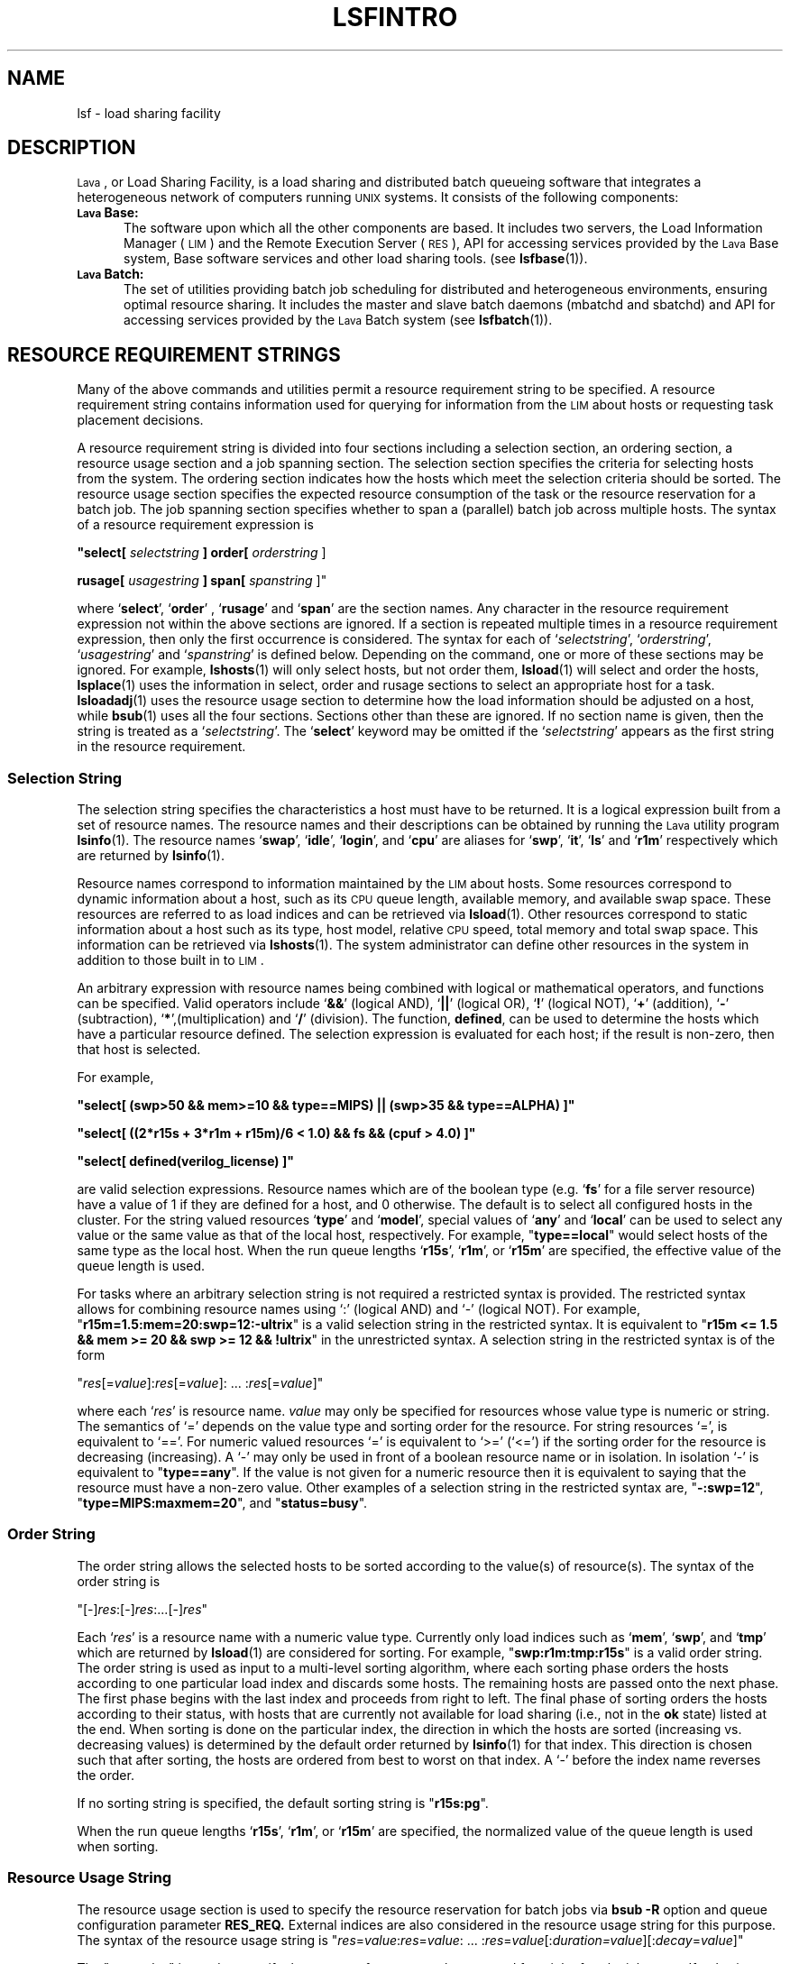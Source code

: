 .\" $Id: lsfintro.1,v 1.2 2007/08/01 20:36:25 bill Exp $
.ds ]W %
.ds ]L
.TH LSFINTRO 1 "1 August 1998"
.SH NAME
lsf \- load sharing facility
.SH DESCRIPTION
\s-1Lava\s0, or Load Sharing Facility,  is a load sharing and distributed batch
queueing software that integrates a heterogeneous network of computers running
\s-1UNIX\s0 systems.  It consists of the following components:
.TP 5
.B \s-1Lava\s0 Base:
The software upon which all the other components are
based.  It includes two servers, the Load Information Manager (\s-1LIM\s0) and
the Remote Execution Server (\s-1RES\s0),  API for accessing services
provided by the \s-1Lava\s0 Base system,
Base software services and other load sharing tools.  (see 
.BR lsfbase (1)).

.TP 5
.B \s-1Lava\s0 Batch: 
The set of utilities providing  batch
job scheduling for distributed and heterogeneous environments, ensuring
optimal resource sharing.  It includes the master and slave batch daemons
(mbatchd and sbatchd) and API for accessing services provided by
the \s-1Lava\s0 Batch system (see 
.BR lsfbatch (1)).

.SH RESOURCE REQUIREMENT STRINGS

Many of the above commands and utilities permit a resource requirement
string to be specified.  A resource requirement string contains information
used for querying for information from the \s-1LIM\s0 about hosts or
requesting task placement decisions.
.PP
A resource requirement string is divided into four sections including
a selection section, an ordering section, a resource usage section and
a job spanning section. The
selection section specifies the criteria for selecting hosts from the system.
The ordering section indicates how the hosts which meet the selection criteria
should be sorted. The resource usage section specifies the expected resource
consumption of the task or the resource reservation for a batch job.
The job spanning section specifies whether to span a (parallel) batch job 
across multiple hosts.
The syntax of a resource requirement expression is
.LP
\fB "select[ \fIselectstring\fB ] order[ \fIorderstring\fR ]
.LP
\fBrusage[ \fIusagestring\fB ] span[ \fIspanstring\fR ]"
.LP
where `\fBselect\fR', `\fBorder\fR' , `\fBrusage\fR' and `\fBspan\fR' are 
the section names.
Any character in the resource requirement expression not within the above
sections are ignored.  If a section is repeated multiple times in a resource
requirement expression, then only the first occurrence is considered.
The syntax for each of `\fIselectstring\fR', `\fIorderstring\fR',
`\fIusagestring\fR' and `\fIspanstring\fR' is defined below. Depending on 
the command, one or more of these sections may be ignored. For example,
.BR lshosts (1)
will only select hosts, but not order them,
.BR lsload (1)
will select and order the hosts,
.BR lsplace (1)
uses the information in select, order and rusage sections to select an 
appropriate host for a task.
.BR lsloadadj (1)
uses the resource usage section to determine how the load information
should be adjusted on a host, while
.BR bsub (1)
uses all the four sections.
Sections other than these are ignored. If no section name is given, then
the string is treated as a `\fIselectstring\fR'. The `\fBselect\fR'
keyword may be omitted if the `\fIselectstring\fR' appears as the first
string in the resource requirement.

.SS Selection String
.LP
The selection string specifies the characteristics a host must have to be returned.
It is a logical expression built from a set of resource names.
The resource names  and their descriptions can be obtained by running
the \s-1Lava\s0 utility program
.BR lsinfo (1).
The resource names `\fBswap\fR', `\fBidle\fR', `\fBlogin\fR', and
`\fBcpu\fR' are aliases for `\fBswp\fR', `\fBit\fR', `\fBls\fR' and
`\fBr1m\fR' respectively which are returned by
.BR lsinfo (1).
.PP
Resource names correspond to information maintained by the \s-1LIM\s0
about hosts. Some resources correspond to dynamic information
about a host, such as its \s-1CPU\s0 queue length, available memory, 
and available
swap space. These resources are referred to as load indices and can be
retrieved via
.BR lsload (1).
Other resources correspond to static information about a host such as its
type, host model, relative \s-1CPU\s0 speed, total memory and total swap space.
This information can be retrieved via
.BR lshosts (1).
The system administrator can define other resources in the system
in addition to those built in to \s-1LIM\s0.
.PP
An arbitrary expression with resource
names being combined with logical or mathematical operators, and functions
can be specified.
Valid operators include `\fB&&\fR' (logical AND), `\fB||\fR' (logical OR),
`\fB!\fR' (logical NOT), `\fB+\fR' (addition), `\fB-\fR' (subtraction),
`\fB*\fR',(multiplication) and `\fB/\fR' (division).
The function, \fBdefined\fR, can be used to determine the hosts which have
a particular resource defined.  
The selection expression is evaluated for each host; if the result
is non-zero, then that host is selected.

For example,
.LP
 \fB"select[ (swp>50 && mem>=10 && type==MIPS) || (swp>35 && type==ALPHA) ]"\fR
.LP
 \fB"select[ ((2*r15s + 3*r1m + r15m)/6 < 1.0) && \!fs && (cpuf > 4.0) ]"\fR
.LP
 \fB"select[ defined(verilog_license) ]"\fR

are valid selection expressions. Resource names which are of the boolean
type (e.g. `\fBfs\fR' for a file server resource) have a value of
1 if they are defined for a host, and 0 otherwise. The default is to
select all configured hosts in the cluster.  For the string valued resources
`\fBtype\fR' and `\fBmodel\fR', special values of `\fBany\fR' and
`\fBlocal\fR' can be used to select any value or the same value as that of
the local host, respectively. For example, "\fBtype==local\fR" would select
hosts of the same type as the local host.
When the run queue lengths `\fBr15s\fR', `\fBr1m\fR', or 
`\fBr15m\fR' are specified, the effective value of the queue length is used.
.PP
For tasks where an arbitrary selection string is not required a restricted
syntax is provided. The restricted syntax allows for combining resource
names using `:' (logical AND) and `-' (logical NOT).
For example,
"\fBr15m=1.5:mem=20:swp=12:-ultrix\fR"
is a valid selection string in the restricted syntax. It is equivalent
to "\fBr15m <= 1.5 && mem >= 20 && swp >= 12 && !ultrix\fR" in the
unrestricted syntax.  A selection string in the restricted syntax is of
the form
.LP
"\fIres\fR[=\fIvalue\fR]:\fIres\fR[=\fIvalue\fR]: ... :\fIres\fR[=\fIvalue\fR]"
.LP
where each `\fIres\fR' is resource name. \fIvalue\fR may only be specified for
resources whose value type
is numeric or string. The semantics of `=' depends on the value type
and sorting order for the resource. For string resources `=', is equivalent
to `=='. For numeric valued resources `=' is equivalent to `>='  (`<=')
if the sorting order for the resource is decreasing (increasing).
A `-' may only be used in front of a boolean resource name or in
isolation. In isolation `-' is equivalent to "\fBtype==any\fR".
If the value is not given for a numeric resource then it is equivalent
to saying that the resource must have a non-zero value.
Other examples of a selection string in the restricted syntax are,
"\fB-:swp=12\fR", "\fBtype=MIPS:maxmem=20\fR", and
"\fBstatus=busy\fR".

.SS Order String
.LP
The order string allows the selected hosts to be sorted according to
the value(s) of resource(s). The syntax of the order string is
.LP
"[-]\fIres\fR:[-]\fIres\fR:...[-]\fIres\fR"
.LP
Each `\fIres\fR' is a resource name with
a numeric value type. Currently only load indices such as `\fBmem\fR',
`\fBswp\fR', and `\fBtmp\fR'  which are returned by
.BR lsload (1)
are considered for sorting.
For example, "\fBswp:r1m:tmp:r15s\fR" is a valid order string.
The order string is used as input to a multi-level sorting algorithm,
where each sorting phase orders the hosts according to one particular
load index and discards some hosts. The remaining hosts are passed onto the
next phase. The first phase begins with the last index and proceeds from
right to left. The final phase of sorting orders the hosts according to
their status, with hosts that are currently not available for load sharing
(i.e., not in the \fBok\fR state) listed at the end.
When sorting is done on the particular index, the direction in which the
hosts are sorted (increasing vs. decreasing values) is determined by the
default order returned by
.BR lsinfo (1)
for that index. This direction is chosen such that after sorting, the
hosts are ordered from best to worst on that index.
A `-' before the index name reverses the order.
.PP
If no sorting string is specified, the default sorting string is
"\fBr15s:pg\fR".
.PP
When the run queue lengths `\fBr15s\fR', `\fBr1m\fR', or `\fBr15m\fR' are
specified, the normalized value of the queue length is used when sorting.

.SS Resource Usage String

The resource usage section is used to specify the resource reservation
for batch jobs via \fBbsub -R\fR
option and queue configuration parameter 
.BR RES_REQ.
External indices are also considered in the resource
usage string for this purpose.
The syntax of the resource usage string is
.Lp
"\fIres\fR=\fIvalue\fR:\fIres\fR=\fIvalue\fR: ... :\fIres\fR=\fIvalue\fR[:\fIduration=\fIvalue\fR][:\fIdecay\fR=\fIvalue\fR]"
.LP
The "\fIres\fR=\fIvalue\fR" is used to specify
the amount of resource to be reserved for a job after the job starts.
If \fIvalue\fR is not specified, the resource will not be reserved.
"\fIduration=value\fR" and "\fIdecay=value\fR" are optionally used to specify
how long the resource reservation will be in effect and how the reserved
amount of resource is decreased as the time passes.  "\fIduration\fR" and 
"\fIdecay\fR" are keywords.

The value of "\fIduration\fR" (in minutes) is
the time period within which the specified resources will be reserved.
The value can be specified in hours if followed by "h", e.g.,
"\fIduration=2h\fR".  If "\fIduration\fR" is not given,
the default is to reserve the total amount for the lifetime of the job.

A value of 1 for "\fIdecay\fR" indicates that the system should linearly
decrease the reserved amount over the duration.  A value of 0 causes
the total amount to be reserved for the entire duration or until the
job finishes.  All other values for "\fIdecay\fR" are not supported.
The "\fIdecay\fR" keyword is ignored if the duration is not specified.
The default value for "\fIdecay\fR" is 0.

.PP
For example, 
"\fIrusage[mem=50:duration=100:decay=1]\fR" will initially
reserve 50 MBytes of memory.  As the job runs, the
amount reserved amount will decrease
by 0.5 Mbytes each minute such that the reserved amount is 0 after
100 minutes.
.PP
The resource usage string is also used in adjusting the load
and for mapping tasks onto hosts during a placement decision (see
.BR lsplace (1)
and
.BR lsloadadj (1)).
External indices are not considered in the resource
usage string for this purpose.
The syntax of the resource usage string is
"\fIres\fR[=\fIvalue\fR]:\fIres\fR[=\fIvalue\fR]: ... :\fIres\fR[=\fIvalue\fR]"
where `\fIres\fR' is one of the
resources whose value is returned by
.BR lsload (1).
For example, "\fBr1m=0.5:mem=20:swp=40\fR" indicates that the task
is expected to increase the 1-minute run queue length by 0.5, consume
20 Mbytes of memory and 40 Mbytes of swap space. 
If no value is specified, the
task is assumed to be intensive in using that resource. In this case
no more than one task will be assigned to a host regardless of how
many \s-1CPU\s0s it has. 
.PP
The default resource usage for a task is assumed to be 
"\fBr15s=1.0:r1m=1.0:r15m=1.0\fR" which indicates a \s-1CPU\s0 intensive task
which consumes few other resources.
.PP

.SS Job Spanning String

This string specifies the locality of a parallel batch job.  Currently
only the following two cases are supported:  "\fIspan[hosts=1]\fR"
indicates that all the processors allocated to this job must be on the
same host, while "\fIspan[ptile=N]\fR" indicates that up \fIN\fR processor(s)
on each host should be allocated to the job.

.SH RUN QUEUE LENGTHS

The raw \s-1CPU\s0 queue length is collected by the \s-1LIM\s0 from the kernel of the
host operating system every 5 seconds. This number represents the total number 
of processes that are contending for the \s-1CPU\s0(s) on the host. 
The raw queue
length is averaged over 15 seconds, 1 minute, and 15 minutes to produce the
`\fBr15s\fR', `\fBr1m\fR', and `\fBr15m\fR' load indices, respectively. The raw
queue lengths can be viewed using 
.BR lsload (1).
.PP
In order to compare queue
lengths on hosts having different numbers of \s-1CPU\s0s and 
relative \s-1CPU\s0 speeds, two variations of the raw queue length are defined.
The effective queue length attempts to account for multiprocessor hosts
by considering the number of \s-1CPU\s0s. 
The effective queue length is calculated by taking the multiprocessor's
multitasking feature into consideration such that even if many of the
processors are busy, the host's effective queue length may appear to be as 
good as an idle uniprocessor (as long as there is one or more idle processors).
The effective queue length is the same as the raw queue length on 
uniprocessor hosts. Effective queue lengths are listed when using
the \fB-E\fR option of
.B lsload.
The effective queue length is used by \s-1LIM\s0 when testing whether the host has
exceeded its busy thresholds. When `\fBr15s\fR', `\fBr1m\fR', or `\fBr15m\fR'
are specified in the selection section of resource requirement strings,
they refer to the effective queue length. It is also used by 
.BR lsfbatch (1)
when comparing the values specified for queue and host thresholds against
the current load.
.PP
The normalized queue length 
is used by the \s-1LIM\s0 when making placement decision about where to send 
a job 
(see 
.BR lsplace (1)). 
It considers both the number of \s-1CPU\s0s and the \s-1CPU\s0 factor of a host.
This is also the value returned by 
.B lsload 
when using the \fB-N\fR option.
The normalized queue length attempts to estimate
what the load would be on a host if an additional \s-1CPU\s0 bound job was dispatched
to that host.

.SH LSF_JOB_STARTER
Users can define the environment variable, \s-1LSF_JOB_STARTER\s0, to specify
a job starter command for executing remote tasks.  The task's arguments
are passed as the arguments to the job starter command.  An example
use of the job starter is to specify that the remote task is to
run under
.BR csh (1).
The \s-1LSF_JOB_STARTER\s0 variable is set to "/bin/csh -c" for this
example.

.SH NOTES
If lsf.conf (see
.BR lsf (5))
is not in the default 
.B /etc 
directory, set the environment variable
.B LSF_ENVDIR
to the name of the directory where lsf.conf is stored.

.SH SEE ALSO
.BR lsf.conf (5),
.BR lim (8),
.BR res (8),
.BR nios (8),
.BR lslib (3),
